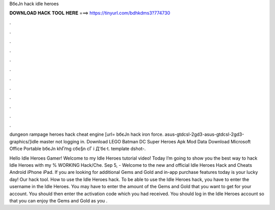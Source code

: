 BбєЈn hack idle heroes



𝐃𝐎𝐖𝐍𝐋𝐎𝐀𝐃 𝐇𝐀𝐂𝐊 𝐓𝐎𝐎𝐋 𝐇𝐄𝐑𝐄 ===> https://tinyurl.com/bdhkdms3?774730



.



.



.



.



.



.



.



.



.



.



.



.

dungeon rampage heroes hack cheat engine [url= bбєЈn hack iron force.  asus-gtdcsl-2gd3-asus-gtdcsl-2gd3-graphics/]idle master not logging in. Download LEGO Batman DC Super Heroes Apk Mod Data Download Microsoft Office Portable bбєЈn khГґng cбє§n cГ i Д'бє·t. template  dshot-.

Hello Idle Heroes Gamer! Welcome to my Idle Heroes tutorial video! Today I’m going to show you the best way to hack Idle Heroes with my % WORKING Hack/Che. Sep 5, - Welcome to the new and official Idle Heroes Hack and Cheats Android iPhone iPad. If you are looking for additional Gems and Gold and in-app purchase features today is your lucky day! Our hack tool. How to use the Idle Heroes hack. To be able to use the Idle Heroes hack, you have to enter the username in the Idle Heroes. You may have to enter the amount of the Gems and Gold that you want to get for your account. You should then enter the activation code which you had received. You should log in the Idle Heroes account so that you can enjoy the Gems and Gold as you .
